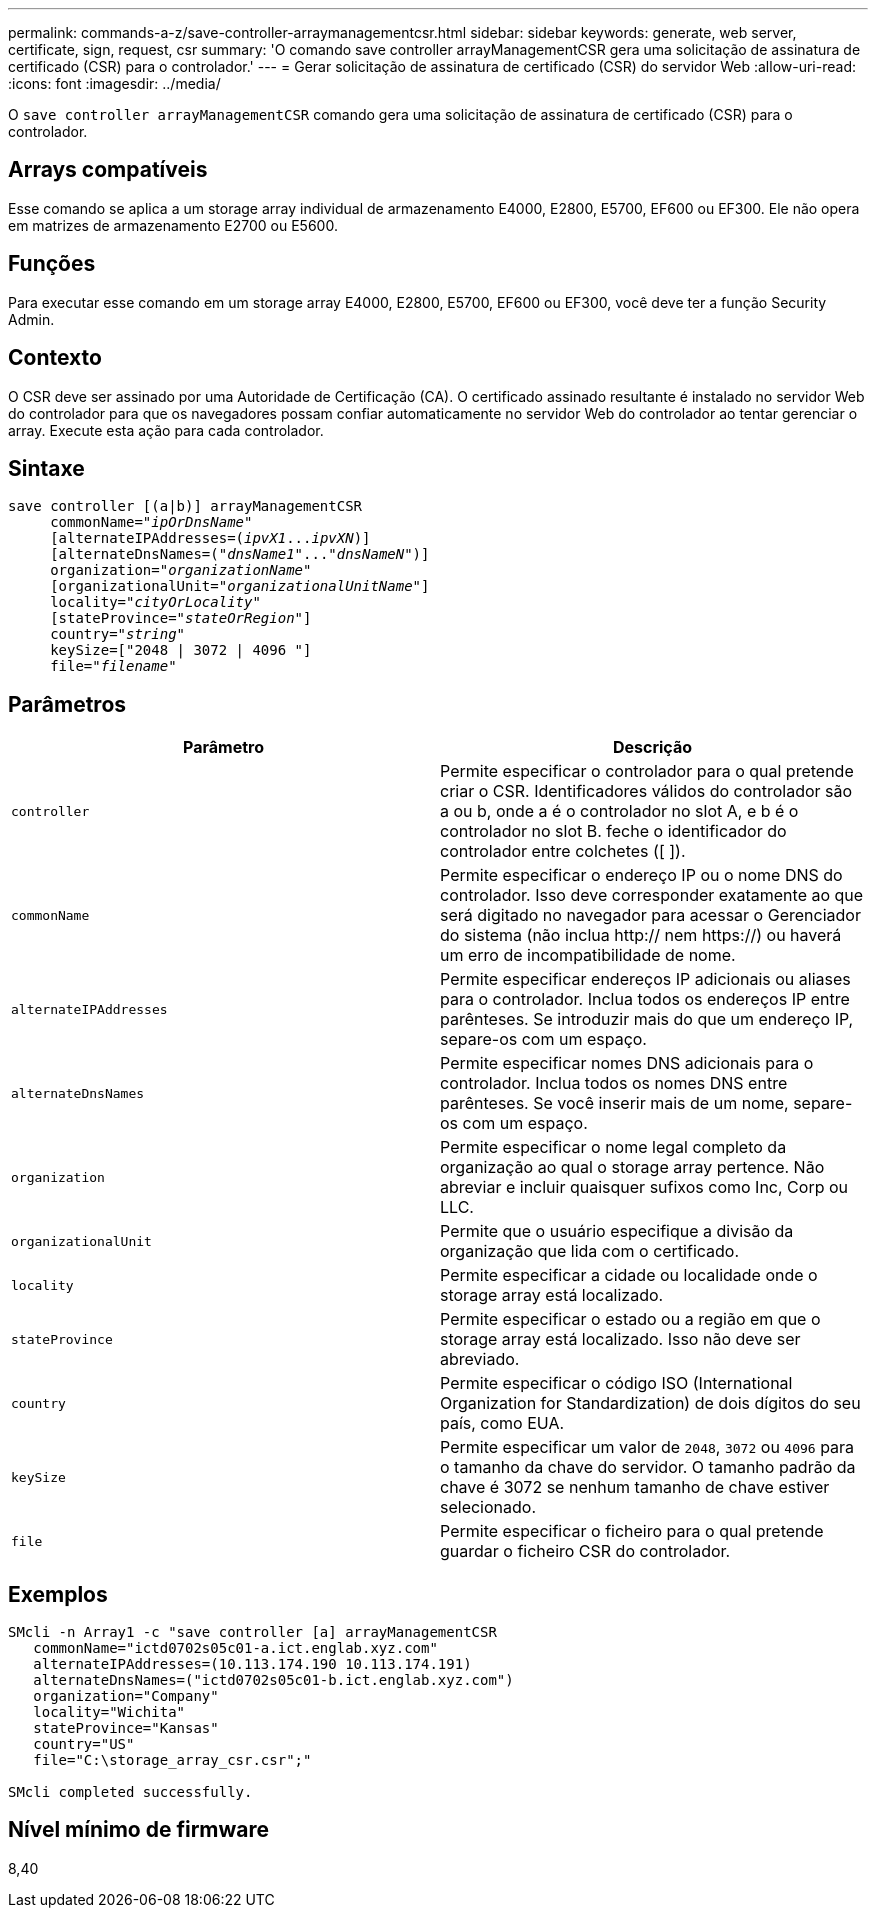 ---
permalink: commands-a-z/save-controller-arraymanagementcsr.html 
sidebar: sidebar 
keywords: generate, web server, certificate, sign, request, csr 
summary: 'O comando save controller arrayManagementCSR gera uma solicitação de assinatura de certificado (CSR) para o controlador.' 
---
= Gerar solicitação de assinatura de certificado (CSR) do servidor Web
:allow-uri-read: 
:icons: font
:imagesdir: ../media/


[role="lead"]
O `save controller arrayManagementCSR` comando gera uma solicitação de assinatura de certificado (CSR) para o controlador.



== Arrays compatíveis

Esse comando se aplica a um storage array individual de armazenamento E4000, E2800, E5700, EF600 ou EF300. Ele não opera em matrizes de armazenamento E2700 ou E5600.



== Funções

Para executar esse comando em um storage array E4000, E2800, E5700, EF600 ou EF300, você deve ter a função Security Admin.



== Contexto

O CSR deve ser assinado por uma Autoridade de Certificação (CA). O certificado assinado resultante é instalado no servidor Web do controlador para que os navegadores possam confiar automaticamente no servidor Web do controlador ao tentar gerenciar o array. Execute esta ação para cada controlador.



== Sintaxe

[source, cli, subs="+macros"]
----

save controller [(a|b)] arrayManagementCSR
     commonName=pass:quotes["_ipOrDnsName_"]
     [alternateIPAddresses=pass:quotes[(_ipvX1_..._ipvXN_)]]
     [alternateDnsNames=pass:quotes[("_dnsName1_"..."_dnsNameN_")]]
     organization=pass:quotes["_organizationName_"]
     [organizationalUnit=pass:quotes["_organizationalUnitName_"]]
     locality=pass:quotes["_cityOrLocality_"]
     [stateProvince=pass:quotes["_stateOrRegion_"]]
     country=pass:quotes["_string_"]
     keySize=["2048 | 3072 | 4096 "]
     file=pass:quotes["_filename_"]
----


== Parâmetros

[cols="2*"]
|===
| Parâmetro | Descrição 


 a| 
`controller`
 a| 
Permite especificar o controlador para o qual pretende criar o CSR. Identificadores válidos do controlador são a ou b, onde a é o controlador no slot A, e b é o controlador no slot B. feche o identificador do controlador entre colchetes ([ ]).



 a| 
`commonName`
 a| 
Permite especificar o endereço IP ou o nome DNS do controlador. Isso deve corresponder exatamente ao que será digitado no navegador para acessar o Gerenciador do sistema (não inclua http:// nem https://) ou haverá um erro de incompatibilidade de nome.



 a| 
`alternateIPAddresses`
 a| 
Permite especificar endereços IP adicionais ou aliases para o controlador. Inclua todos os endereços IP entre parênteses. Se introduzir mais do que um endereço IP, separe-os com um espaço.



 a| 
`alternateDnsNames`
 a| 
Permite especificar nomes DNS adicionais para o controlador. Inclua todos os nomes DNS entre parênteses. Se você inserir mais de um nome, separe-os com um espaço.



 a| 
`organization`
 a| 
Permite especificar o nome legal completo da organização ao qual o storage array pertence. Não abreviar e incluir quaisquer sufixos como Inc, Corp ou LLC.



 a| 
`organizationalUnit`
 a| 
Permite que o usuário especifique a divisão da organização que lida com o certificado.



 a| 
`locality`
 a| 
Permite especificar a cidade ou localidade onde o storage array está localizado.



 a| 
`stateProvince`
 a| 
Permite especificar o estado ou a região em que o storage array está localizado. Isso não deve ser abreviado.



 a| 
`country`
 a| 
Permite especificar o código ISO (International Organization for Standardization) de dois dígitos do seu país, como EUA.



 a| 
`keySize`
 a| 
Permite especificar um valor de `2048`, `3072` ou `4096` para o tamanho da chave do servidor. O tamanho padrão da chave é 3072 se nenhum tamanho de chave estiver selecionado.



 a| 
`file`
 a| 
Permite especificar o ficheiro para o qual pretende guardar o ficheiro CSR do controlador.

|===


== Exemplos

[listing]
----

SMcli -n Array1 -c "save controller [a] arrayManagementCSR
   commonName="ictd0702s05c01-a.ict.englab.xyz.com"
   alternateIPAddresses=(10.113.174.190 10.113.174.191)
   alternateDnsNames=("ictd0702s05c01-b.ict.englab.xyz.com")
   organization="Company"
   locality="Wichita"
   stateProvince="Kansas"
   country="US"
   file="C:\storage_array_csr.csr";"

SMcli completed successfully.
----


== Nível mínimo de firmware

8,40
